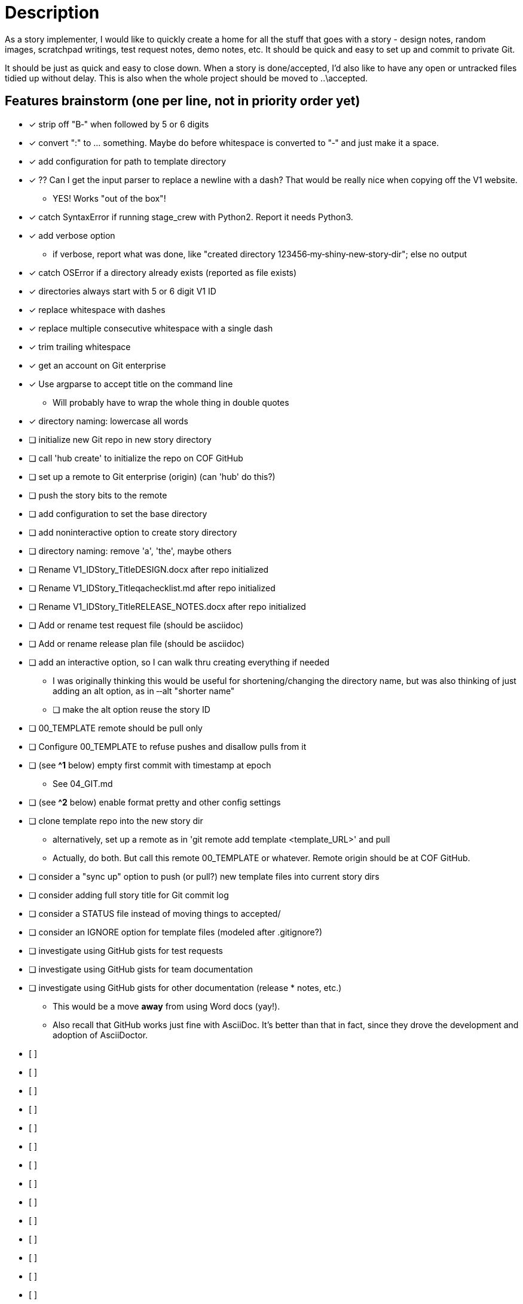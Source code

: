= Description

As a story implementer, I would like to quickly create a home for all the stuff
that goes with a story - design notes, random images, scratchpad writings, test
request notes, demo notes, etc. It should be quick and easy to set up and
commit to private Git.

It should be just as quick and easy to close down. When a story is
done/accepted, I'd also like to have any open or untracked files tidied up
without delay. This is also when the whole project should be moved to
..\accepted.

== Features brainstorm (one per line, not in priority order yet)
* [x] strip off "B‐" when followed by 5 or 6 digits
* [x] convert ":" to ... something. Maybe do before whitespace is converted to "‐" and just make it a space.
* [x] add configuration for path to template directory
* [x] ?? Can I get the input parser to replace a newline with a dash? That would be really nice when copying off the V1 website.
** YES! Works "out of the box"!
* [x] catch SyntaxError if running stage_crew with Python2. Report it needs Python3.
* [x] add verbose option
** if verbose, report what was done, like "created directory 123456‐my‐shiny‐new‐story‐dir"; else no output
* [x] catch OSError if a directory already exists (reported as file exists)
* [x] directories always start with 5 or 6 digit V1 ID
* [x] replace whitespace with dashes
* [x] replace multiple consecutive whitespace with a single dash
* [x] trim trailing whitespace
* [x] get an account on Git enterprise
* [x] Use argparse to accept title on the command line
** Will probably have to wrap the whole thing in double quotes
* [x] directory naming: lowercase all words
* [ ] initialize new Git repo in new story directory
* [ ] call 'hub create' to initialize the repo on COF GitHub
* [ ] set up a remote to Git enterprise (origin) (can 'hub' do this?)
* [ ] push the story bits to the remote
* [ ] add configuration to set the base directory
* [ ] add non­interactive option to create story directory
* [ ] directory naming: remove 'a', 'the', maybe others
* [ ] Rename V1_ID­Story_Title­DESIGN.docx after repo initialized
* [ ] Rename V1_ID­Story_Title­qa­checklist.md after repo initialized
* [ ] Rename V1_ID­Story_Title­RELEASE_NOTES.docx after repo initialized
* [ ] Add or rename test request file (should be asciidoc)
* [ ] Add or rename release plan file (should be asciidoc)

* [ ] add an interactive option, so I can walk thru creating everything if needed
** I was originally thinking this would be useful for shortening/changing the directory name, but was also thinking of just adding an alt option, as in ‐‐alt "shorter name"
** [ ] make the alt option reuse the story ID
* [ ] 00_TEMPLATE remote should be pull only
* [ ] Configure 00_TEMPLATE to refuse pushes and disallow pulls from it
* [ ] (see **^1** below) empty first commit with timestamp at epoch
** See 04_GIT.md
* [ ] (see **^2** below) enable format pretty and other config settings
* [ ] clone template repo into the new story dir
** alternatively, set up a remote as in 'git remote add template <template_URL>' and pull
** Actually, do both. But call this remote 00_TEMPLATE or whatever. Remote origin should be at COF GitHub.
* [ ] consider a "sync up" option to push (or pull?) new template files into current story dirs
* [ ] consider adding full story title for Git commit log
* [ ] consider a STATUS file instead of moving things to accepted/
* [ ] consider an IGNORE option for template files (modeled after .gitignore?)
* [ ] investigate using GitHub gists for test requests
* [ ] investigate using GitHub gists for team documentation
* [ ] investigate using GitHub gists for other documentation (release * notes, etc.)
** This would be a move *away* from using Word docs (yay!).
** Also recall that GitHub works just fine with AsciiDoc. It's better than that in fact, since they drove the development and adoption of AsciiDoctor.
* [ ]
* [ ]
* [ ]
* [ ]
* [ ]
* [ ]
* [ ]
* [ ]
* [ ]
* [ ]
* [ ]
* [ ]
* [ ]
* [ ]
* [ ]
* [ ]
* [ ]
* [ ]
* [ ]
* [ ]
* [ ]
* [ ]
* [ ]
* [ ]
* [ ]
* [ ]


=== Footnotes
* **^1**<br>Y:\Repositories\VersionOne\stories\546260­propagate­token­descriptions>git init && git commit ­­allow­empty ­m "Initial commit" ­­date 1970­01­01T00:00:00<br>
Initialized empty Git repository in Y:/Repositories/VersionOne/stories/546260­propagate­tokendescriptions/.git/<br>
[master (root­commit) a43232f] Initial commit
* Original idea from a Reddit post. Went looking and found **[this](http://kevin.deldycke.com/2010/05/initializegit­repositories/)**.  Check the comments.
* Can do before copying anything to that directory or after if that works
* better (just don't 'git add' them yet).

* **^2**<br>Simplest thing to do is steal the config settings from Y:\. Be sure and get format.pretty!



== Feature ideas (free­form)
* What happens when a template file is modified or added?
­ Where is the template stored? I'd assume Git/Github also.
­ If stored in Git (or wherever) how to make it easy to version the set?
­ Auto­commit and sync to active projects?


== Examples
* Local cloning. This was on Windows in a Cygwin environment.

 tcondit@WKW7TCONDIT ~/Repositories/VersionOne/02_IN_PROGRESS
 $ git clone --depth 1 --origin TEMPLATE file:///Y:\\Repositories\\VersionOne\\00_TEMPLATE 645889-401k-dbpkg-automated-deployment
 Cloning into '645889-401k-dbpkg-automated-deployment'...

* Check out the log history. I don't know yet what `(grafted)` means.

 tcondit@WKW7TCONDIT ~/Repositories/VersionOne/02_IN_PROGRESS/645889-401k-dbpkg-automated-deployment
 $ git lg
 * 78b151b - (HEAD, TEMPLATE/master, TEMPLATE/HEAD, master) Remove .gitconfig (use .git/config instead) (4 weeks ago) <Tim Condit>
 * 222fa73 - (grafted) Add a standard title (4 weeks ago) <Tim Condit>

* Here's an earlier one that didn't quite do what I wanted.

 tcondit@WKW7TCONDIT ~/Repositories/VersionOne/02_IN_PROGRESS
 $ git clone --depth 1 --origin TEMPLATE Y:\\Repositories\\VersionOne\\00_TEMPLATE 645889-401k-dbpkg-automated-deployment
 Cloning into '645889-401k-dbpkg-automated-deployment'...
 warning: --depth is ignored in local clones; use file:// instead.
 done.

* Just got `hub` working with Enterprise GitHub for the first time
** NB: I'll probably alias `hub` to `git` like the project page recommends
** NB: Some details redacted -- not sure if it matters

 tcondit@WKW7TCONDIT ~/Repositories/VersionOne/02_IN_PROGRESS
 $ GITHUB_HOST=<my.enterprise.org> hub clone --depth 1 --origin TEMPLATE file:///Y:\\Repositories\\VersionOne\\00_TEMPLATE 645889-401k-dbpkg-automated-deployment
 Cloning into '645889-401k-dbpkg-automated-deployment'...

 tcondit@WKW7TCONDIT ~/Repositories/VersionOne/02_IN_PROGRESS
 $ cd 645889-401k-dbpkg-automated-deployment/

 tcondit@WKW7TCONDIT ~/Repositories/VersionOne/02_IN_PROGRESS/645889-401k-dbpkg-automated-deployment
 $ hub create 645889-401k-dbpkg-automated-deployment
 github.com username: <USERNAME>
 <my.enterprise.org> password for <USERNAME> (never stored): <PASSWORD>
 TEMPLATE        file:///Y:\Repositories\VersionOne\00_TEMPLATE (fetch)
 TEMPLATE        file:///Y:\Repositories\VersionOne\00_TEMPLATE (push)
 created repository: <USERNAME>/645889-401k-dbpkg-automated-deployment

== Unit testing brainstorm
*


